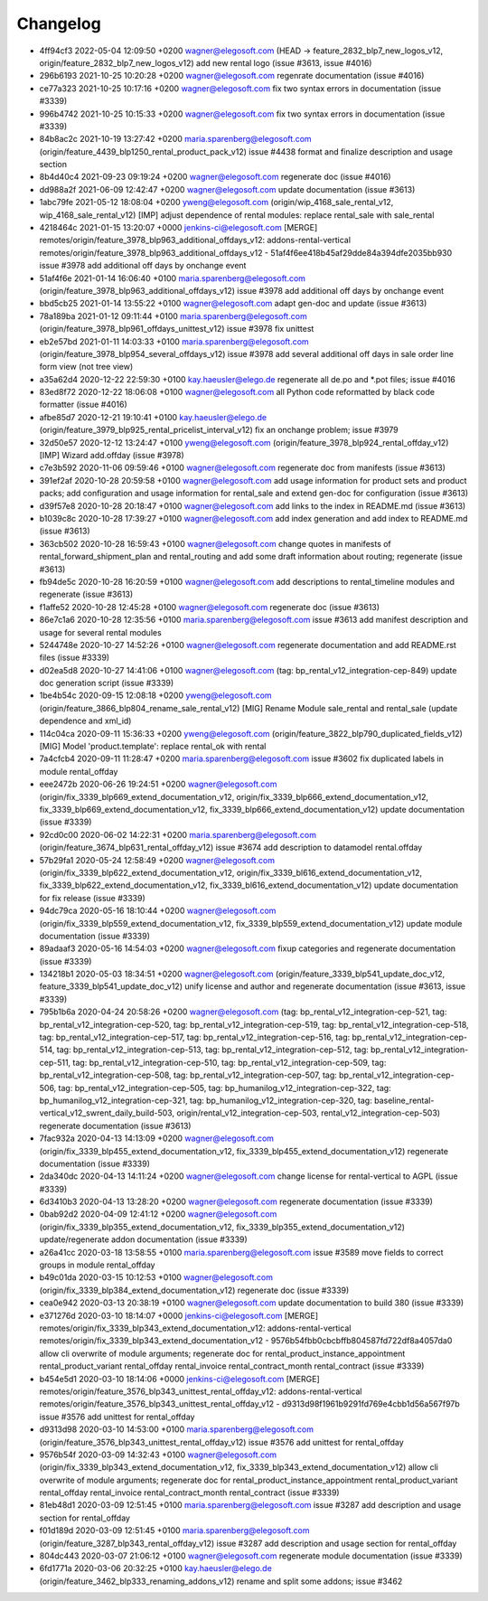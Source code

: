 
Changelog
---------

- 4ff94cf3 2022-05-04 12:09:50 +0200 wagner@elegosoft.com  (HEAD -> feature_2832_blp7_new_logos_v12, origin/feature_2832_blp7_new_logos_v12) add new rental logo (issue #3613, issue #4016)
- 296b6193 2021-10-25 10:20:28 +0200 wagner@elegosoft.com  regenrate documentation (issue #4016)
- ce77a323 2021-10-25 10:17:16 +0200 wagner@elegosoft.com  fix two syntax errors in documentation (issue #3339)
- 996b4742 2021-10-25 10:15:33 +0200 wagner@elegosoft.com  fix two syntax errors in documentation (issue #3339)
- 84b8ac2c 2021-10-19 13:27:42 +0200 maria.sparenberg@elegosoft.com  (origin/feature_4439_blp1250_rental_product_pack_v12) issue #4438 format and finalize description and usage section
- 8b4d40c4 2021-09-23 09:19:24 +0200 wagner@elegosoft.com  regenerate doc (issue #4016)
- dd988a2f 2021-06-09 12:42:47 +0200 wagner@elegosoft.com  update documentation (issue #3613)
- 1abc79fe 2021-05-12 18:08:04 +0200 yweng@elegosoft.com  (origin/wip_4168_sale_rental_v12, wip_4168_sale_rental_v12) [IMP] adjust dependence of rental modules: replace rental_sale with sale_rental
- 4218464c 2021-01-15 13:20:07 +0000 jenkins-ci@elegosoft.com  [MERGE] remotes/origin/feature_3978_blp963_additional_offdays_v12: addons-rental-vertical remotes/origin/feature_3978_blp963_additional_offdays_v12 - 51af4f6ee418b45af29dde84a394dfe2035bb930 issue #3978 add additional off days by onchange event
- 51af4f6e 2021-01-14 16:06:40 +0100 maria.sparenberg@elegosoft.com  (origin/feature_3978_blp963_additional_offdays_v12) issue #3978 add additional off days by onchange event
- bbd5cb25 2021-01-14 13:55:22 +0100 wagner@elegosoft.com  adapt gen-doc and update (issue #3613)
- 78a189ba 2021-01-12 09:11:44 +0100 maria.sparenberg@elegosoft.com  (origin/feature_3978_blp961_offdays_unittest_v12) issue #3978 fix unittest
- eb2e57bd 2021-01-11 14:03:33 +0100 maria.sparenberg@elegosoft.com  (origin/feature_3978_blp954_several_offdays_v12) issue #3978 add several additional off days in sale order line form view (not tree view)
- a35a62d4 2020-12-22 22:59:30 +0100 kay.haeusler@elego.de  regenerate all de.po and \*.pot files; issue #4016
- 83ed8f72 2020-12-22 18:06:08 +0100 wagner@elegosoft.com  all Python code reformatted by black code formatter (issue #4016)
- afbe85d7 2020-12-21 19:10:41 +0100 kay.haeusler@elego.de  (origin/feature_3979_blp925_rental_pricelist_interval_v12) fix an onchange problem; issue #3979
- 32d50e57 2020-12-12 13:24:47 +0100 yweng@elegosoft.com  (origin/feature_3978_blp924_rental_offday_v12) [IMP] Wizard add.offday (issue #3978)
- c7e3b592 2020-11-06 09:59:46 +0100 wagner@elegosoft.com  regenerate doc from manifests (issue #3613)
- 391ef2af 2020-10-28 20:59:58 +0100 wagner@elegosoft.com  add usage information for product sets and product packs; add configuration and usage information for rental_sale and extend gen-doc for configuration (issue #3613)
- d39f57e8 2020-10-28 20:18:47 +0100 wagner@elegosoft.com  add links to the index in README.md (issue #3613)
- b1039c8c 2020-10-28 17:39:27 +0100 wagner@elegosoft.com  add index generation and add index to README.md (issue #3613)
- 363cb502 2020-10-28 16:59:43 +0100 wagner@elegosoft.com  change quotes in manifests of rental_forward_shipment_plan and rental_routing and add some draft information about routing; regenerate (issue #3613)
- fb94de5c 2020-10-28 16:20:59 +0100 wagner@elegosoft.com  add descriptions to rental_timeline modules and regenerate (issue #3613)
- f1affe52 2020-10-28 12:45:28 +0100 wagner@elegosoft.com  regenerate doc (issue #3613)
- 86e7c1a6 2020-10-28 12:35:56 +0100 maria.sparenberg@elegosoft.com  issue #3613 add manifest description and usage for several rental modules
- 5244748e 2020-10-27 14:52:26 +0100 wagner@elegosoft.com  regenerate documentation and add README.rst files (issue #3339)
- d02ea5d8 2020-10-27 14:41:06 +0100 wagner@elegosoft.com  (tag: bp_rental_v12_integration-cep-849) update doc generation script (issue #3339)
- 1be4b54c 2020-09-15 12:08:18 +0200 yweng@elegosoft.com  (origin/feature_3866_blp804_rename_sale_rental_v12) [MIG] Rename Module sale_rental and rental_sale (update dependence and xml_id)
- 114c04ca 2020-09-11 15:36:33 +0200 yweng@elegosoft.com  (origin/feature_3822_blp790_duplicated_fields_v12) [MIG] Model 'product.template': replace rental_ok with rental
- 7a4cfcb4 2020-09-11 11:28:47 +0200 maria.sparenberg@elegosoft.com  issue #3602 fix duplicated labels in module rental_offday
- eee2472b 2020-06-26 19:24:51 +0200 wagner@elegosoft.com  (origin/fix_3339_blp669_extend_documentation_v12, origin/fix_3339_blp666_extend_documentation_v12, fix_3339_blp669_extend_documentation_v12, fix_3339_blp666_extend_documentation_v12) update documentation (issue #3339)
- 92cd0c00 2020-06-02 14:22:31 +0200 maria.sparenberg@elegosoft.com  (origin/feature_3674_blp631_rental_offday_v12) issue #3674 add description to datamodel rental.offday
- 57b29fa1 2020-05-24 12:58:49 +0200 wagner@elegosoft.com  (origin/fix_3339_blp622_extend_documentation_v12, origin/fix_3339_bl616_extend_documentation_v12, fix_3339_blp622_extend_documentation_v12, fix_3339_bl616_extend_documentation_v12) update documentation for fix release (issue #3339)
- 94dc79ca 2020-05-16 18:10:44 +0200 wagner@elegosoft.com  (origin/fix_3339_blp559_extend_documentation_v12, fix_3339_blp559_extend_documentation_v12) update module documentation (issue #3339)
- 89adaaf3 2020-05-16 14:54:03 +0200 wagner@elegosoft.com  fixup categories and regenerate documentation (issue #3339)
- 134218b1 2020-05-03 18:34:51 +0200 wagner@elegosoft.com  (origin/feature_3339_blp541_update_doc_v12, feature_3339_blp541_update_doc_v12) unify license and author and regenerate documentation (issue #3613, issue #3339)
- 795b1b6a 2020-04-24 20:58:26 +0200 wagner@elegosoft.com  (tag: bp_rental_v12_integration-cep-521, tag: bp_rental_v12_integration-cep-520, tag: bp_rental_v12_integration-cep-519, tag: bp_rental_v12_integration-cep-518, tag: bp_rental_v12_integration-cep-517, tag: bp_rental_v12_integration-cep-516, tag: bp_rental_v12_integration-cep-514, tag: bp_rental_v12_integration-cep-513, tag: bp_rental_v12_integration-cep-512, tag: bp_rental_v12_integration-cep-511, tag: bp_rental_v12_integration-cep-510, tag: bp_rental_v12_integration-cep-509, tag: bp_rental_v12_integration-cep-508, tag: bp_rental_v12_integration-cep-507, tag: bp_rental_v12_integration-cep-506, tag: bp_rental_v12_integration-cep-505, tag: bp_humanilog_v12_integration-cep-322, tag: bp_humanilog_v12_integration-cep-321, tag: bp_humanilog_v12_integration-cep-320, tag: baseline_rental-vertical_v12_swrent_daily_build-503, origin/rental_v12_integration-cep-503, rental_v12_integration-cep-503) regenerate documentation (issue #3613)
- 7fac932a 2020-04-13 14:13:09 +0200 wagner@elegosoft.com  (origin/fix_3339_blp455_extend_documentation_v12, fix_3339_blp455_extend_documentation_v12) regenerate documentation (issue #3339)
- 2da340dc 2020-04-13 14:11:24 +0200 wagner@elegosoft.com  change license for rental-vertical to AGPL (issue #3339)
- 6d3410b3 2020-04-13 13:28:20 +0200 wagner@elegosoft.com  regenerate documentation (issue #3339)
- 0bab92d2 2020-04-09 12:41:12 +0200 wagner@elegosoft.com  (origin/fix_3339_blp355_extend_documentation_v12, fix_3339_blp355_extend_documentation_v12) update/regenerate addon documentation (issue #3339)
- a26a41cc 2020-03-18 13:58:55 +0100 maria.sparenberg@elegosoft.com  issue #3589 move fields to correct groups in module rental_offday
- b49c01da 2020-03-15 10:12:53 +0100 wagner@elegosoft.com  (origin/fix_3339_blp384_extend_documentation_v12) regenerate doc (issue #3339)
- cea0e942 2020-03-13 20:38:19 +0100 wagner@elegosoft.com  update documentation to build 380 (issue #3339)
- e371276d 2020-03-10 18:14:07 +0000 jenkins-ci@elegosoft.com  [MERGE] remotes/origin/fix_3339_blp343_extend_documentation_v12: addons-rental-vertical remotes/origin/fix_3339_blp343_extend_documentation_v12 - 9576b54fbb0cbcbffb804587fd722df8a4057da0 allow cli overwrite of module arguments; regenerate doc for rental_product_instance_appointment rental_product_variant rental_offday rental_invoice rental_contract_month rental_contract (issue #3339)
- b454e5d1 2020-03-10 18:14:06 +0000 jenkins-ci@elegosoft.com  [MERGE] remotes/origin/feature_3576_blp343_unittest_rental_offday_v12: addons-rental-vertical remotes/origin/feature_3576_blp343_unittest_rental_offday_v12 - d9313d98f1961b9291fd769e4cbb1d56a567f97b issue #3576 add unittest for rental_offday
- d9313d98 2020-03-10 14:53:00 +0100 maria.sparenberg@elegosoft.com  (origin/feature_3576_blp343_unittest_rental_offday_v12) issue #3576 add unittest for rental_offday
- 9576b54f 2020-03-09 14:32:43 +0100 wagner@elegosoft.com  (origin/fix_3339_blp343_extend_documentation_v12, fix_3339_blp343_extend_documentation_v12) allow cli overwrite of module arguments; regenerate doc for rental_product_instance_appointment rental_product_variant rental_offday rental_invoice rental_contract_month rental_contract (issue #3339)
- 81eb48d1 2020-03-09 12:51:45 +0100 maria.sparenberg@elegosoft.com  issue #3287 add description and usage section for rental_offday
- f01d189d 2020-03-09 12:51:45 +0100 maria.sparenberg@elegosoft.com  (origin/feature_3287_blp343_rental_offday_v12) issue #3287 add description and usage section for rental_offday
- 804dc443 2020-03-07 21:06:12 +0100 wagner@elegosoft.com  regenerate module documentation (issue #3339)
- 6fd1771a 2020-03-06 20:32:25 +0100 kay.haeusler@elego.de  (origin/feature_3462_blp333_renaming_addons_v12) rename and split some addons; issue #3462

